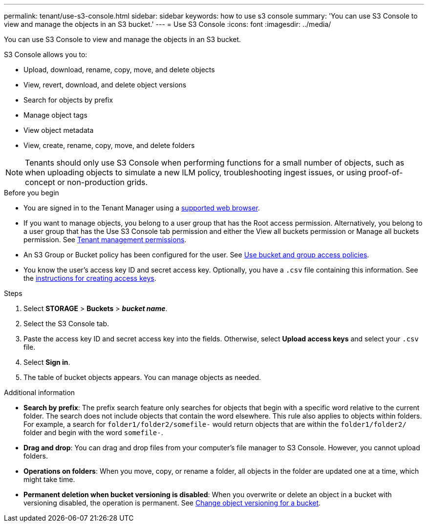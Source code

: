 ---
permalink: tenant/use-s3-console.html
sidebar: sidebar
keywords: how to use s3 console
summary: 'You can use S3 Console to view and manage the objects in an S3 bucket.'
---
= Use S3 Console
:icons: font
:imagesdir: ../media/

[.lead]
You can use S3 Console to view and manage the objects in an S3 bucket.

S3 Console allows you to:

* Upload, download, rename, copy, move, and delete objects
* View, revert, download, and delete object versions
* Search for objects by prefix
* Manage object tags
* View object metadata
* View, create, rename, copy, move, and delete folders

NOTE: Tenants should only use S3 Console when performing functions for a small number of objects, such as when uploading objects to simulate a new ILM policy, troubleshooting ingest issues, or using proof-of-concept or non-production grids.

.Before you begin

* You are signed in to the Tenant Manager using a link:../admin/web-browser-requirements.html[supported web browser].
* If you want to manage objects, you belong to a user group that has the Root access permission. Alternatively, you belong to a user group that has the Use S3 Console tab permission and either the View all buckets permission or Manage all buckets permission. See link:tenant-management-permissions.html[Tenant management permissions].
* An S3 Group or Bucket policy has been configured for the user. See link:../s3/bucket-and-group-access-policies.html[Use bucket and group access policies].
* You know the user's access key ID and secret access key. Optionally, you have a `.csv` file containing this information. See the link:creating-your-own-s3-access-keys.html[instructions for creating access keys].

.Steps

. Select *STORAGE* > *Buckets* > *_bucket name_*.
. Select the S3 Console tab.
. Paste the access key ID and secret access key into the fields. Otherwise, select *Upload access keys* and select your `.csv` file.
. Select *Sign in*.
. The table of bucket objects appears. You can manage objects as needed. 

.Additional information

* *Search by prefix*: The prefix search feature only searches for objects that begin with a specific word relative to the current folder. The search does not include objects that contain the word elsewhere. This rule also applies to objects within folders. For example, a search for `folder1/folder2/somefile-` would return objects that are within the `folder1/folder2/` folder and begin with the word `somefile-`.

* *Drag and drop*: You can drag and drop files from your computer's file manager to S3 Console. However, you cannot upload folders.

* *Operations on folders*: When you move, copy, or rename a folder, all objects in the folder are updated one at a time, which might take time.

* *Permanent deletion when bucket versioning is disabled*: When you overwrite or delete an object in a bucket with versioning disabled, the operation is permanent. See link:changing-bucket-versioning.html[Change object versioning for a bucket].

// 2023 AUG 23, SGWS-27720 and SGWS-27719 
